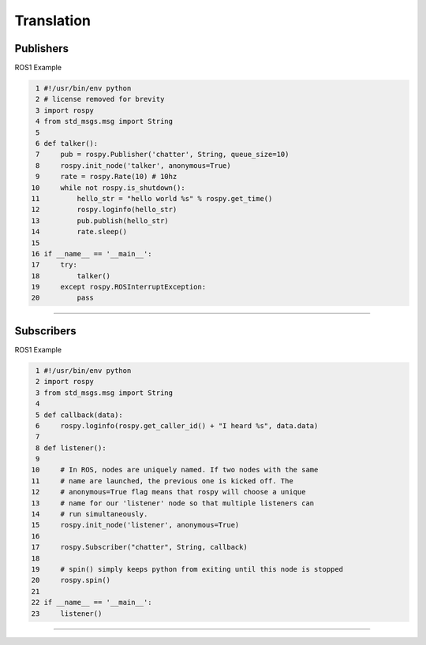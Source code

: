 Translation
=====

.. _publishers:

Publishers
------------

ROS1 Example

.. code-block:: console

   1 #!/usr/bin/env python
   2 # license removed for brevity
   3 import rospy
   4 from std_msgs.msg import String
   5 
   6 def talker():
   7     pub = rospy.Publisher('chatter', String, queue_size=10)
   8     rospy.init_node('talker', anonymous=True)
   9     rate = rospy.Rate(10) # 10hz
  10     while not rospy.is_shutdown():
  11         hello_str = "hello world %s" % rospy.get_time()
  12         rospy.loginfo(hello_str)
  13         pub.publish(hello_str)
  14         rate.sleep()
  15 
  16 if __name__ == '__main__':
  17     try:
  18         talker()
  19     except rospy.ROSInterruptException:
  20         pass

=====

.. _subscribers:

Subscribers
------------

ROS1 Example

.. code-block:: console

   1 #!/usr/bin/env python
   2 import rospy
   3 from std_msgs.msg import String
   4 
   5 def callback(data):
   6     rospy.loginfo(rospy.get_caller_id() + "I heard %s", data.data)
   7     
   8 def listener():
   9 
  10     # In ROS, nodes are uniquely named. If two nodes with the same
  11     # name are launched, the previous one is kicked off. The
  12     # anonymous=True flag means that rospy will choose a unique
  13     # name for our 'listener' node so that multiple listeners can
  14     # run simultaneously.
  15     rospy.init_node('listener', anonymous=True)
  16 
  17     rospy.Subscriber("chatter", String, callback)
  18 
  19     # spin() simply keeps python from exiting until this node is stopped
  20     rospy.spin()
  21 
  22 if __name__ == '__main__':
  23     listener()

=====